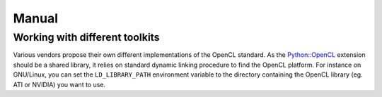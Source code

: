 Manual
======
Working with different toolkits
-------------------------------
Various vendors propose their own different implementations of the OpenCL
standard. As the `Python::OpenCL`_ extension should be a shared library,
it relies on standard dynamic linking procedure to find the OpenCL platform.
For instance on GNU/Linux, you can set the ``LD_LIBRARY_PATH`` environment
variable to the directory containing the OpenCL library (eg. ATI or NVIDIA)
you want to use.

.. _`Python::OpenCL`: http://python-opencl.next-touch.com
